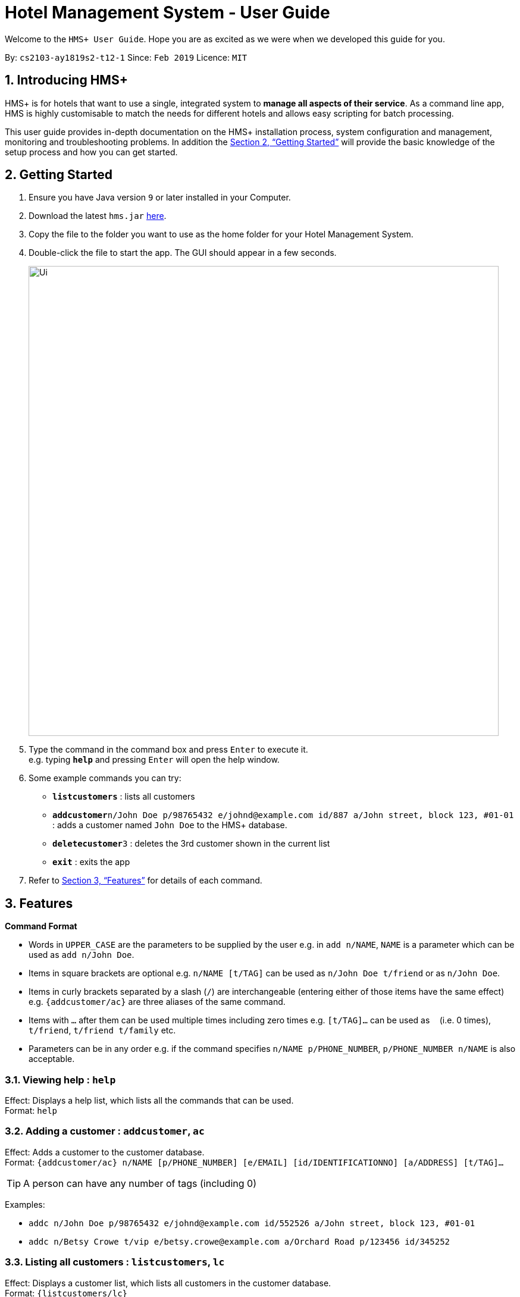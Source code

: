 = Hotel Management System - User Guide

Welcome to the `HMS+ User Guide`. Hope you are as excited as we were when we developed this guide for you.

:site-section: UserGuide
:toc:
:toc-title:
:toc-placement: preamble
:sectnums:
:imagesDir: images
:stylesDir: stylesheets
:xrefstyle: full
:experimental:
ifdef::env-github[]
:tip-caption: :bulb:
:note-caption: :information_source:
endif::[]
:repoURL: https://github.com/cs2103-ay1819s2-t12-1/main

By: `cs2103-ay1819s2-t12-1`      Since: `Feb 2019`      Licence: `MIT`

== Introducing HMS+

HMS+ is for hotels that want to use a single, integrated system to *manage all aspects of their service*. As a command line app, HMS is highly customisable to match the needs for different hotels and allows easy scripting for batch processing.

This user guide provides in-depth documentation on the HMS+ installation process, system configuration and management, monitoring and troubleshooting problems. In addition the <<Getting Started>> will provide the basic knowledge of the setup process and how you can get started.

== Getting Started

.  Ensure you have Java version `9` or later installed in your Computer.
.  Download the latest `hms.jar` link:{repoURL}/releases[here].
.  Copy the file to the folder you want to use as the home folder for your Hotel Management System.
.  Double-click the file to start the app. The GUI should appear in a few seconds.
+
image::Ui.png[width="790"]
+
.  Type the command in the command box and press kbd:[Enter] to execute it. +
e.g. typing *`help`* and pressing kbd:[Enter] will open the help window.
.  Some example commands you can try:

* *`listcustomers`* : lists all customers
* **`addcustomer`**`n/John Doe p/98765432 e/johnd@example.com id/887 a/John street, block 123, #01-01` : adds a customer named `John Doe` to the HMS+ database.
* **`deletecustomer`**`3` : deletes the 3rd customer  shown in the current list
* *`exit`* : exits the app

.  Refer to <<Features>> for details of each command.

[[Features]]
== Features

====
*Command Format*

* Words in `UPPER_CASE` are the parameters to be supplied by the user e.g. in `add n/NAME`, `NAME` is a parameter which can be used as `add n/John Doe`.
* Items in square brackets are optional e.g. `n/NAME [t/TAG]` can be used as `n/John Doe t/friend` or as `n/John Doe`.
* Items in curly brackets separated by a slash (`/`) are interchangeable (entering either of those items have the same effect) e.g. `{addcustomer/ac}` are three aliases of the same command.
* Items with `…` after them can be used multiple times including zero times e.g. `[t/TAG]…` can be used as `{nbsp}` (i.e. 0 times), `t/friend`, `t/friend t/family` etc.
* Parameters can be in any order e.g. if the command specifies `n/NAME p/PHONE_NUMBER`, `p/PHONE_NUMBER n/NAME` is also acceptable.
====

=== Viewing help : `help`

Effect: Displays a help list, which lists all the commands that can be used. +
Format: `help`

=== Adding a customer : `addcustomer`, `ac`

Effect: Adds a customer to the customer database. +
Format: `{addcustomer/ac} n/NAME [p/PHONE_NUMBER] [e/EMAIL] [id/IDENTIFICATIONNO] [a/ADDRESS] [t/TAG]…`

[TIP]
A person can have any number of tags (including 0)

Examples:

* `addc n/John Doe p/98765432 e/johnd@example.com id/552526 a/John street, block 123, #01-01`
* `addc n/Betsy Crowe t/vip e/betsy.crowe@example.com a/Orchard Road p/123456 id/345252`

=== Listing all customers : `listcustomers`, `lc`

Effect: Displays a customer list, which lists all customers in the customer database. +
Format: `{listcustomers/lc}`

=== Editing a customer : `editcustomer`, `ec`

Effect: Edits the fields of an existing customer in the customer database. +
Format: `{editcustomer/ec} INDEX [n/NAME] [p/PHONE] [e/EMAIL] [id/IDENTIFICATIONNO] [a/ADDRESS] [t/TAG]…`

****
* Edits the customer at the specified INDEX. The index refers to the index number shown in the displayed customer list. The index must be a positive integer.
* At least one of the optional fields must be provided. Otherwise, nothing will be changed.
* Existing values will be updated to the input values.
* When editing tags, the existing tags of the customer will be removed, i.e. adding of tags is not cumulative.
* You can remove all the customer's tags by typing `t/` without specifying any tags after it.
****

Examples:

* `listc`, then `editc 1 p/91234567 e/johndoe@example.com` +
Edits the phone number and email address of the 1st customer to be 91234567 and johndoe@example.com respectively.
* `listc`, then `edit 2 n/Betsy Crower t/` +
Edits the name of the 2nd customer to be `Betsy Crower` and clears all existing tags.

=== Finding customers by name: `findname`, `fn`

Effect: Displays a customer list, which consists of customers whose names contain any of the given keywords. +
Format: `{findname/fn} KEYWORD [MORE_KEYWORDS]`

****
* The search is case insensitive, e.g `hans` will match Hans
* The order of the keywords does not matter. e.g. `Hans Bo` will match Bo Hans
* Only full words will be matched, e.g. `Han` will not match `Hans`
* Persons matching at least one keyword will be returned (i.e. `OR` search). e.g. `Hans Bo` will return Hans Gruber and Bo Yang
****

Examples:

* `find John` +
Returns John Cena and John Doe
* `find Betsy Tim John` +
Returns any person having names Betsy, Tim, or John

=== Deleting a customer : `deletecustomer`, `deletec`

Effect: Deletes a customer from the customer database. +
Format: `{deletecustome/deletec} INDEX`

****
* Deletes the customer at the specified index. The index refers to the index number shown in the displayed customer list. The index must be a positive integer.
****

Examples:

* `listcustomers`, then `deletecustomer 2` +
Deletes the 2nd person of the customer database.
* `findname Betsy`, then `deletecustomer 1` +
Deletes the 1st customer in the customer list returned by the `findname` command.

=== Reserving a room : `add-reservation`, `ar`  `[coming in v2.0]`

Effect: Adds a booking for a room associated with certain customers. +
Format: `{add-reservation/ar} r/ROOM_TYPE d/START_DATE-END_DATE i/INDEX_OF_CUSTOMER [i/MORE_INDICIES]… [c/COMMENTS]`

****
* `ROOM_TYPE` is a positive integer. Which number corresponds to which actual type is defined by the user.
* `START_DATE` and `END_DATE` follows the `DAY.MONTH` format.
* `COMMENTS` can contain any text without slash (/).
****

Examples:

* `listcustomers`, then `ar r/1 d/20.5-25.5 i/15` +
Adds a booking of Room Type 1, one customer from the complete customer list, from 20 May to 25 May.
* `findname Jack Rose`, then `add-reservation r/2 d/14.2-15.2 c/1 c/2` +
Adds a booking of Room Type 3, two customers from the search result of Jack and Rose, from 14 Feb to 15 Feb.

=== Listing all reservations : `list-reservations`, `lr` `[coming in v2.0]`
Effect: Displays a booking list, which lists one of: 1. all the bookings in the booking database; 2. the bookings associated with certain customers; 3. the bookings that contains a certain date. +
Format: `{list-reservations/lr} [i/INDEX_OF_CUSTOMER]… [d/DATE]`

****
* If the indices are provided, the command shows only the bookings associated with any of the customers. The index refers to the index number shown in the displayed customer list. The index must be a positive integer.
* If a date is provided, the command shows only the bookings that span across that date. The date should follow the `DD.MM` format.
* Indicies and dates can be provided at the same time. The command will then show only the bookings associated with the customers that covers the date.
****

Examples:

* `listc`, then `lr i/2` +
Lists all the bookings under the name of the 2nd customer.
* `lr d/05.12` +
Lists all the bookings that spans across the date 12 May.

=== Editing a room reservation : `edit-reservation`, `er` `[coming in v2.0]`

Effect: Edits the fields of an existing booking in the booking database. +
Format: `{edit-reservation/er} INDEX [r/ROOM_TYPE] [d/START_DATE-END_DATE] [c/COMMENTS]`

****
* Edits the booking at the specified index. The index refers to the index number shown in the displayed booking list. The index must be a positive integer.
* At least one of the optional fields must be provided. Otherwise, nothing will be changed.
* Changing the associated customers is forbidden because that may lead to billing issues. If that is desired, delete the existing booking and create a new one.
* Existing values will be updated to the input values.
* When editing comments, the existing comments of the booking will be removed, i.e adding of comments is not cumulative.
* You can remove all the booking's comments by typing `c/` without specifying any tags after it.
****

Examples:

* `listb`, then `er 1 r/3` +
Edits the room type of the 1st booking to be Type 3.
* `listb`, then `er 2 d/14.2-14.3 c/` +
Edits the date of the 2nd booking to be from 14 Feb to 14 Mar and clears all existing comments.

=== Deleting reservations: `delete-reservation`, `dr` `[coming in v2.0]`

Effect: Deletes a booking from the booking database. +
Format: `{delete-reservation/dr} INDEX`

****
* Deletes the reservation at the specified index. The index refers to the index number shown in the displayed booking list. The index must be a positive integer.
****

Examples:

* `listbookings`, then `deletebooking 2` +
Deletes the 2nd person of the booking database
* `listb i/2`, then `deletebooking 1` +
Deletes the 1st booking in the results of the listb command.

=== Booking a service: `add-booking`,`ab`

Effect: Adds a service associated with certain customers. +
Format: `{add-booking/ab} s/SERVICE_TYPE :/START_TIME-END_TIME $/PAYER INDEX [c/CUSTOMER INDEX] [com/COMMENTS]`

****
* `SERVICE_TYPE` is a string. Which corresponds to which service type is defined by the user.
* `START_TIME` and `END_TIME` follows the `HH.MM 24-hour` format.
* `COMMENTS` can contain any text without slash (`/`).
****

Examples:

* `listc`, then `add-booking s/GYM :/20:55-23:55 $/2
Adds a booking for service GYM, for the 15th customer from the complete customer list, from 20:55 to 23:55.
* `findn Jack Rose`, then `add-booking s/GYM h/14:20-15:20 $/1 c/2`
Adds a booking of service GYM for customer index 2 payed customer index 1, from 14:20 to 15:20.

=== Listing all booked services: `list-bookings`,`lb` `[coming in v2.0]`
Effect: Displays a service list, which lists one of: 1. all the room services in the booking database; 2. the services associated with certain customers; 3. the room that are booked inside the time range. +
Format: `{list-booking/lb} [i/INDEX_OF_CUSTOMER]… [t/START_TIME-END_TIME]`

****
* If the indices are provided, the command shows only the bookings associated with any of the customers. The index refers to the index number shown in the displayed customer list. The index must be a positive integer.
* If a time range is provided, the command shows only the bookings that are in that time range. The date should follow the `DD.MM` format.
* Indices and time ranges can be provided at the same time. The command will then show only the bookings associated with the customers that covers the date.
****

=== Editing a booked service: `edit-booking`, `eb`  `[coming in v2.0]`

Effect: Edits the fields of an room service in the database. +
Format: `{edit-booking/eb} INDEX [s/SERVICE_TYPE] [h/START_TIME - END_TIME] [c/COMMENTS]`

****
* Edits the booking at the specified index. The index refers to the index number shown in the displayed booking list. The index must be a positive integer.
* At least one of the optional fields must be provided. Otherwise, nothing will be changed.
* Changing the associated customers is forbidden because that may lead to billing issues. If that is desired, delete the existing booking and create a new one.
* Existing values will be updated to the input values.
* When editing comments, the existing comments of the booking will be removed, i.e adding of comments is not cumulative.
* You can remove all the booking's comments by typing `c/` without specifying any tags after it.
****

Examples:

* `lb`, then `eb 1 s/3`
Edits the service type of the 1st booking to be Type 3.
* `lb`, then `edit-booking 2 s/14:20-14.30 c/`
Edits the timing of the 2nd booking to be 14:20 - 14:30 and clears all existing comments.

=== Deleting a booked service: `delete-booking`, `db` `[coming in v2.0]`

Effect: Deletes a room service from the database.
Format: `{delete-booking/db} INDEX`

****
* Deletes the room service at the specified index. The index refers to the index number shown in the displayed room service list. The index must be a positive integer.
****

Examples:
* `lb`, then `delete-booking 2`
Deletes the 2nd booking of the booking database
* `lb i/2`, then `delete-booking 1`
Deletes the 1st booking in the results of the `lists` command.

=== Generate customer's bill : `generatebill`, `gb`   `[coming in v2.0]`

Effect: Generates the bill for the customer based on his room reservations plus service bookings less the amount the customer has already paid+
Format: `{generatebill/gb} INDEX`

****
* Generates the bill for the customer at the specified index.
****

Examples:
* `listc`, then `gb 2`
Generates the bill for the second customer.

=== Listing entered commands : `history`

Effect: Lists all the commands that you have entered in reverse chronological order. +
Format: `history`

[NOTE]
====
Pressing the kbd:[&uarr;] and kbd:[&darr;] arrows will display the previous and next input respectively in the command box.
====

// tag::undoredo[]
=== Undoing previous command : `undo`

Effect: Restores the address book to the state before the previous _undoable_ command was executed. +
Format: `undo`

[NOTE]
====
Undoable commands: those commands that modify HMS's content (`addc`, `deletecustomer`, `editc`, etc.).
====

Examples:

* `deletecustomer 1` +
`listc` +
`undo` (reverses the `deletecustomer 1` command) +

* `listc` +
`undo` +
The `undo` command fails as there are no undoable commands executed previously.

* `deletecustomer 1` +
`clear` +
`undo` (reverses the `clear` command) +
`undo` (reverses the `deletecustomer 1` command) +

=== Redoing the previously undone command : `redo`

Effect: Reverses the most recent `undo` command. +
Format: `redo`

Examples:

* `deletecustomer 1` +
`undo` (reverses the `deletecustomer 1` command) +
`redo` (reapplies the `deletecustomer 1` command) +

* `deletecustomer 1` +
`redo` +
The `redo` command fails as there are no `undo` commands executed previously.

* `deletecustomer 1` +
`clear` +
`undo` (reverses the `clear` command) +
`undo` (reverses the `deletecustomer 1` command) +
`redo` (reapplies the `deletecustomer 1` command) +
`redo` (reapplies the `clear` command) +
// end::undoredo[]

=== Clearing all entries : `clearcustomers`

Effect: Clears all entries from the customer database. +
Format: `clearcustomers`

=== Exiting the program : `exit`

Effect: Exits the program. +
Format: `exit`

=== Saving the data

The HMS+ data file is saved in the hard disk automatically after any command that changes the data. +
There is no need to save manually.

// tag::dataencryption[]
=== Encrypting data files `[coming in v2.0]`

_{explain how the user can enable/disable data encryption}_
// end::dataencryption[]

== FAQ

*Q*: How do I transfer my data to another Computer? +
*A*: Install the app in the other computer and overwrite the empty data file it creates with the file that contains the data of your previous HMS folder.

== Command Summary

* *Help* : `help`
* *Add Customer* : `{addcustomer/addc/ac} n/NAME [p/PHONE_NUMBER] [e/EMAIL]  [id/IDENTIFICATIONNO] [a/ADDRESS] [t/TAG]…`
* *List Customers* : `{listcustomers/listc/lc}`
* *Edit Customer* : `{editcustomer/editc/ec} INDEX [n/NAME] [p/PHONE] [e/EMAIL] [id/IDENTIFICATIONNO] [a/ADDRESS] [t/TAG]…`
* *Find Customer by name* : `{findname/findn/fn} KEYWORD [MORE_KEYWORDS]`
* *Delete Customer* : `deletecustomer INDEX` +
* *Reserve room* : `{addservice/adds/as} s/SERVICE_TYPE h/START_TIME-END_TIME i/INDEX [i/MORE_INDICES] [c/COMMENTS]`
* *List room reservations* : `{listservices/lists/ls} [i/INDEX_OF_CUSTOMER]… [h/START_TIME - END_TIME]`
* *Edit room reservaitons* : `{editservice/edits/es} INDEX [s/SERVICE_TYPE] [h/START_TIME - END_TIME] [c/COMMENTS]`
* *Delete room reservation* : `deleteservice INDEX`
* *Book services of hotel* : `{addbooking/addb/ab} r/ROOM_TYPE d/START_DATE-END_DATE i/INDEX_OF_CUSTOMER [i/MORE_INDICIES]… [c/COMMENTS]`
* *List services already booked* : `{listbookings/listb/lb} [i/INDEX_OF_CUSTOMER]… [d/DATE]`
* *Edit services already booked* : `{editbooking/editb/eb} INDEX [r/ROOM_TYPE] [d/START_DATE-END_DATE] [c/COMMENTS]`
* *Delete service already booked* : `deletebooking INDEX`
* *Generate bill* : `{generatebill/gb} INDEX`
* *History* : `history`
* *Undo* : `undo`
* *Redo* : `redo`
* *Clear customers* : `clearcustomers`
* *Clear room reservations* : `clearreservations`
* *Clear room services* : `clearbookings`
